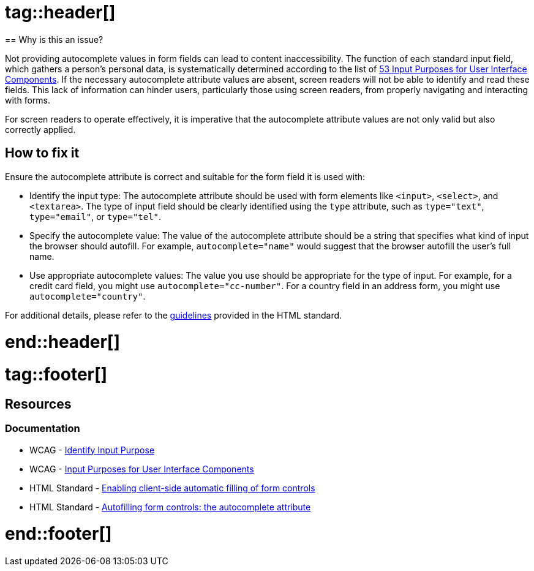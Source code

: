 :doctype: book

# tag::header[]
== Why is this an issue?

Not providing autocomplete values in form fields can lead to content inaccessibility. The function of each standard input field, which gathers a person's personal data, is systematically determined according to the list of https://www.w3.org/TR/WCAG21/#input-purposes[53 Input Purposes for User Interface Components]. If the necessary autocomplete attribute values are absent, screen readers will not be able to identify and read these fields. This lack of information can hinder users, particularly those using screen readers, from properly navigating and interacting with forms.

For screen readers to operate effectively, it is imperative that the autocomplete attribute values are not only valid but also correctly applied.

== How to fix it

Ensure the autocomplete attribute is correct and suitable for the form field it is used with:

* Identify the input type: The autocomplete attribute should be used with form elements like ``++<input>++``, ``++<select>++``, and ``++<textarea>++``. The type of input field should be clearly identified using the ``++type++`` attribute, such as ``++type="text"++``, ``++type="email"++``, or ``++type="tel"++``.

* Specify the autocomplete value: The value of the autocomplete attribute should be a string that specifies what kind of input the browser should autofill. For example, ``++autocomplete="name"++`` would suggest that the browser autofill the user's full name.

* Use appropriate autocomplete values: The value you use should be appropriate for the type of input. For example, for a credit card field, you might use ``++autocomplete="cc-number"++``. For a country field in an address form, you might use ``++autocomplete="country"++``.

For additional details, please refer to the https://html.spec.whatwg.org/multipage/form-control-infrastructure.html#attr-fe-autocomplete[guidelines] provided in the HTML standard.

# end::header[]
# tag::footer[]
== Resources
=== Documentation

* WCAG - https://www.w3.org/WAI/WCAG21/Understanding/identify-input-purpose[Identify Input Purpose]
* WCAG - https://www.w3.org/TR/WCAG21/#input-purposes[Input Purposes for User Interface Components]
* HTML Standard - https://html.spec.whatwg.org/multipage/forms.html#enabling-client-side-automatic-filling-of-form-controls[Enabling client-side automatic filling of form controls]
* HTML Standard - https://html.spec.whatwg.org/multipage/form-control-infrastructure.html#attr-fe-autocomplete[Autofilling form controls: the autocomplete attribute]

# end::footer[]